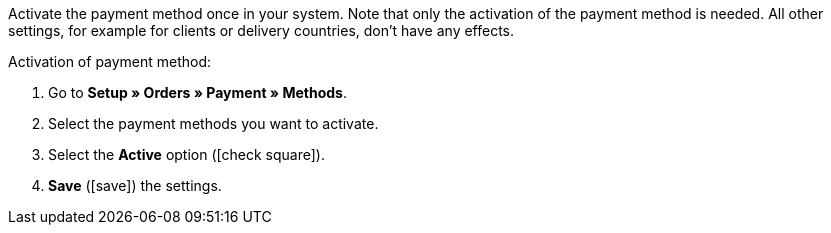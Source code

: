 Activate the payment method once in your system. Note that only the activation of the payment method is needed. All other settings, for example for clients or delivery countries, don’t have any effects.

[.instruction]
Activation of payment method:

. Go to *Setup » Orders » Payment » Methods*.
. Select the payment methods you want to activate.
. Select the *Active* option (icon:check-square[role="blue"]).
. *Save* (icon:save[role="green"]) the settings.
